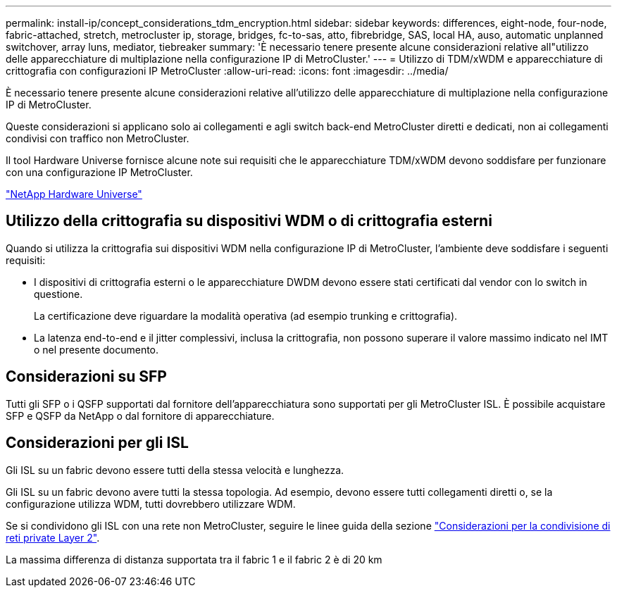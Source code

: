 ---
permalink: install-ip/concept_considerations_tdm_encryption.html 
sidebar: sidebar 
keywords: differences, eight-node, four-node, fabric-attached, stretch, metrocluster ip, storage, bridges, fc-to-sas, atto, fibrebridge, SAS, local HA, auso, automatic unplanned switchover, array luns, mediator, tiebreaker 
summary: 'È necessario tenere presente alcune considerazioni relative all"utilizzo delle apparecchiature di multiplazione nella configurazione IP di MetroCluster.' 
---
= Utilizzo di TDM/xWDM e apparecchiature di crittografia con configurazioni IP MetroCluster
:allow-uri-read: 
:icons: font
:imagesdir: ../media/


[role="lead"]
È necessario tenere presente alcune considerazioni relative all'utilizzo delle apparecchiature di multiplazione nella configurazione IP di MetroCluster.

Queste considerazioni si applicano solo ai collegamenti e agli switch back-end MetroCluster diretti e dedicati, non ai collegamenti condivisi con traffico non MetroCluster.

Il tool Hardware Universe fornisce alcune note sui requisiti che le apparecchiature TDM/xWDM devono soddisfare per funzionare con una configurazione IP MetroCluster.

https://hwu.netapp.com["NetApp Hardware Universe"]



== Utilizzo della crittografia su dispositivi WDM o di crittografia esterni

Quando si utilizza la crittografia sui dispositivi WDM nella configurazione IP di MetroCluster, l'ambiente deve soddisfare i seguenti requisiti:

* I dispositivi di crittografia esterni o le apparecchiature DWDM devono essere stati certificati dal vendor con lo switch in questione.
+
La certificazione deve riguardare la modalità operativa (ad esempio trunking e crittografia).

* La latenza end-to-end e il jitter complessivi, inclusa la crittografia, non possono superare il valore massimo indicato nel IMT o nel presente documento.




== Considerazioni su SFP

Tutti gli SFP o i QSFP supportati dal fornitore dell'apparecchiatura sono supportati per gli MetroCluster ISL. È possibile acquistare SFP e QSFP da NetApp o dal fornitore di apparecchiature.



== Considerazioni per gli ISL

Gli ISL su un fabric devono essere tutti della stessa velocità e lunghezza.

Gli ISL su un fabric devono avere tutti la stessa topologia. Ad esempio, devono essere tutti collegamenti diretti o, se la configurazione utilizza WDM, tutti dovrebbero utilizzare WDM.

Se si condividono gli ISL con una rete non MetroCluster, seguire le linee guida della sezione link:concept_considerations_layer_2.html["Considerazioni per la condivisione di reti private Layer 2"].

La massima differenza di distanza supportata tra il fabric 1 e il fabric 2 è di 20 km
